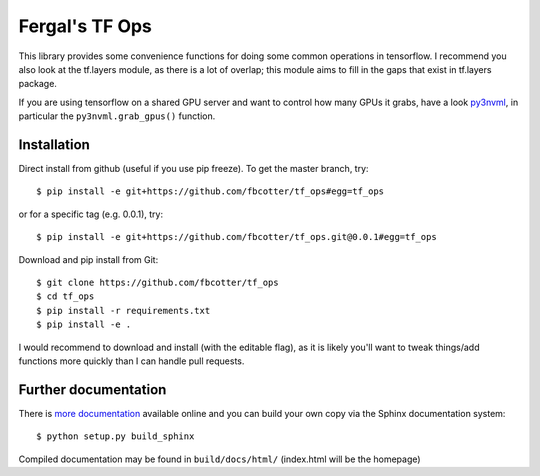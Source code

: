Fergal's TF Ops
===============
This library provides some convenience functions for doing some common
operations in tensorflow. I recommend you also look at the tf.layers module, as
there is a lot of overlap; this module aims to fill in the gaps that exist in
tf.layers package.

If you are using tensorflow on a shared GPU server and want to control how many
GPUs it grabs, have a look `py3nvml <https://github.com/fbcotter/py3nvml.git>`_,
in particular the ``py3nvml.grab_gpus()`` function.

.. _installation-label:

Installation
------------
Direct install from github (useful if you use pip freeze). To get the master
branch, try::

    $ pip install -e git+https://github.com/fbcotter/tf_ops#egg=tf_ops

or for a specific tag (e.g. 0.0.1), try::

    $ pip install -e git+https://github.com/fbcotter/tf_ops.git@0.0.1#egg=tf_ops

Download and pip install from Git::

    $ git clone https://github.com/fbcotter/tf_ops
    $ cd tf_ops
    $ pip install -r requirements.txt
    $ pip install -e .

I would recommend to download and install (with the editable flag), as it is
likely you'll want to tweak things/add functions more quickly than I can handle
pull requests.

Further documentation
---------------------

There is `more documentation <http://tf-ops.readthedocs.io>`_
available online and you can build your own copy via the Sphinx documentation
system::

    $ python setup.py build_sphinx

Compiled documentation may be found in ``build/docs/html/`` (index.html will be
the homepage)
